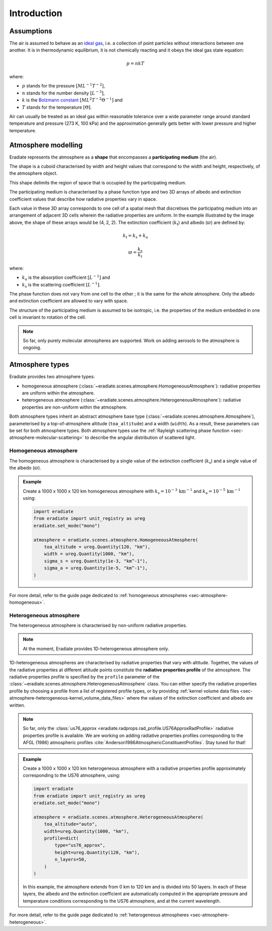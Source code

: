 .. _sec-atmosphere-intro:

Introduction
============

Assumptions
-----------

The air is assumed to behave as an
`ideal gas <https://en.wikipedia.org/wiki/Ideal_gas>`_,
i.e. a collection of point particles without interactions between one another.
It is in thermodynamic equilibrium, it is not chemically reacting and it obeys
the ideal gas state equation:

.. math::

   p = n k T

where:

* :math:`p` stands for the pressure :math:`[ML^{-1}T^{-2}]`,
* :math:`n` stands for the number density :math:`[L^{-3}]`,
* :math:`k` is the
  `Bolzmann constant <https://en.wikipedia.org/wiki/Boltzmann_constant>`_
  :math:`[ML^{2}T^{-2}\Theta^{-1}]` and
* :math:`T` stands for the temperature :math:`[\Theta]`.

Air can usually be treated as an ideal gas within reasonable tolerance over a
wide parameter range around standard temperature and pressure (273 K, 100 kPa)
and the approximation generally gets better with lower pressure and higher
temperature.

Atmosphere modelling
--------------------

Eradiate represents the atmosphere as a **shape** that encompasses a
**participating medium** (the air).

The shape is a cuboid characterised by width and height values that correspond
to the width and height, respectively, of the atmosphere object.

.. image:: ../../../fig/atmosphere-cuboid_shape.png
   :align: center
   :scale: 50

This shape delimits the region of space that is occupied by the participating
medium.

The participating medium is characterised by a phase function type and two 3D
arrays of albedo and extinction coefficient values that describe how
radiative properties vary in space.

.. image:: ../../../fig/atmosphere-participating_medium.png
   :align: center
   :scale: 50

Each value in these 3D array corresponds to one cell of a spatial mesh that
discretises the participating medium into an arrangement of adjacent 3D cells
wherein the radiative properties are uniform.
In the example illustrated by the image above, the shape of these arrays would
be (4, 2, 2).
The extinction coefficient (:math:`k_{\mathrm{t}}`) and albedo (:math:`\varpi`)
are defined by:

.. math::

   k_{\mathrm{t}} = k_{\mathrm{s}} + k_{\mathrm{a}}

.. math::

   \varpi = \frac{k_{\mathrm{s}}}{k_{\mathrm{t}}}

where:

* :math:`k_{\mathrm{a}}` is the absorption coefficient :math:`[L^{-1}]` and
* :math:`k_{\mathrm{s}}` is the scattering coefficient :math:`[L^{-1}]`.

The phase function does not vary from one cell to the other ; it is the same
for the whole atmosphere.
Only the albedo and extinction coefficient are allowed to vary with space.

The structure of the participating medium is assumed to be isotropic, i.e. the
properties of the medium embedded in one cell is invariant to rotation of the
cell.

.. note::
   So far, only purely molecular atmospheres are supported.
   Work on adding aerosols to the atmosphere is ongoing.

Atmosphere types
----------------

Eradiate provides two atmosphere types:

* homogeneous atmosphere
  (:class:`~eradiate.scenes.atmosphere.HomogeneousAtmosphere`): radiative
  properties are uniform within the atmosphere.
* heterogeneous atmosphere
  (:class:`~eradiate.scenes.atmosphere.HeterogeneousAtmosphere`): radiative
  properties are non-uniform within the atmosphere.

.. image:: ../../../fig/atmosphere-classes.png
   :align: center

Both atmosphere types inherit an abstract atmosphere base type
(:class:`~eradiate.scenes.atmosphere.Atmosphere`),
parameterised by a top-of-atmosphere altitude (``toa_altitude``) and a width
(``width``).
As a result, these parameters can be set for both atmosphere types.
Both atmosphere types use the
:ref:`Rayleigh scattering phase function <sec-atmosphere-molecular-scattering>`
to describe the angular distribution of scattered light.

Homogeneous atmosphere
~~~~~~~~~~~~~~~~~~~~~~

The homogeneous atmosphere is characterised by a single value of the extinction
coefficient (:math:`k_{\mathrm{s}}`) and a single value of the albedo
(:math:`\varpi`).

.. image:: ../../../fig/atmosphere-homogeneous.png
   :align: center
   :scale: 50

.. admonition:: Example

   Create a 1000 x 1000 x 120 km homogeneous atmosphere with
   :math:`k_{\mathrm{s}} = 10^{-3} \, \mathrm{km}^{-1}` and
   :math:`k_{\mathrm{a}} = 10^{-5} \, \mathrm{km}^{-1}`
   using:

   .. code:: python

      import eradiate
      from eradiate import unit_registry as ureg
      eradiate.set_mode("mono")

      atmosphere = eradiate.scenes.atmosphere.HomogeneousAtmosphere(
          toa_altitude = ureg.Quantity(120, "km"),
          width = ureg.Quantity(1000, "km"),
          sigma_s = ureg.Quantity(1e-3, "km^-1"),
          sigma_a = ureg.Quantity(1e-5, "km^-1"),
      )

For more detail, refer to the guide page dedicated to
:ref:`homogeneous atmospheres <sec-atmosphere-homogeneous>`.

Heterogeneous atmosphere
~~~~~~~~~~~~~~~~~~~~~~~~

The heterogeneous atmosphere is characterised by non-uniform radiative
properties.

.. note::

   At the moment, Eradiate provides 1D-heterogeneous atmosphere only.

.. image:: ../../../fig/atmosphere-heterogeneous.png
   :align: center
   :scale: 50

1D-heterogeneous atmospheres are characterised by radiative properties
that vary with altitude.
Together, the values of the radiative properties at different altitude points
constitute the **radiative properties profile** of the atmosphere.
The radiative properties profile is specified by the ``profile`` parameter of
the :class:`~eradiate.scenes.atmosphere.HeterogeneousAtmosphere` class.
You can either specify the radiative properties profile by choosing
a profile from a list of registered profile types, or by providing
:ref:`kernel volume data files <sec-atmosphere-heterogeneous-kernel_volume_data_files>`
where the values of the extinction coefficient and albedo are written.

.. note::

   So far, only the
   :class:`us76_approx <eradiate.radprops.rad_profile.US76ApproxRadProfile>`
   radiative properties profile is available.
   We are working on adding radiative properties profiles corresponding to the
   AFGL (1986) atmospheric profiles
   :cite:`Anderson1986AtmosphericConstituentProfiles`.
   Stay tuned for that!

.. admonition:: Example

   Create a 1000 x 1000 x 120 km heterogeneous atmosphere with a radiative
   properties profile approximately corresponding to the US76 atmosphere, using:

   .. code:: python

      import eradiate
      from eradiate import unit_registry as ureg
      eradiate.set_mode("mono")

      atmosphere = eradiate.scenes.atmosphere.HeterogeneousAtmosphere(
          toa_altitude="auto",
          width=ureg.Quantity(1000, "km"),
          profile=dict(
              type="us76_approx",
              height=ureg.Quantity(120, "km"),
              n_layers=50,
          )
      )

   In this example, the atmosphere extends from 0 km to 120 km and is divided
   into 50 layers.
   In each of these layers, the albedo and the extinction coefficient are
   automatically computed in the appropriate pressure and temperature conditions
   corresponding to the US76 atmosphere, and at the current wavelength.

For more detail, refer to the guide page dedicated to
:ref:`heterogeneous atmospheres <sec-atmosphere-heterogeneous>`.
